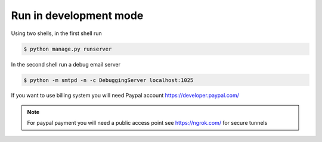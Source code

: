 Run in development mode
==========================

Using two shells, in the first shell run

.. code:: bash

    $ python manage.py runserver

In the second shell run a debug email server

.. code:: bash

    $ python -m smtpd -n -c DebuggingServer localhost:1025

If you want to use billing system you will need Paypal account https://developer.paypal.com/

.. note:: For paypal payment you will need a public access point see https://ngrok.com/ for secure tunnels
